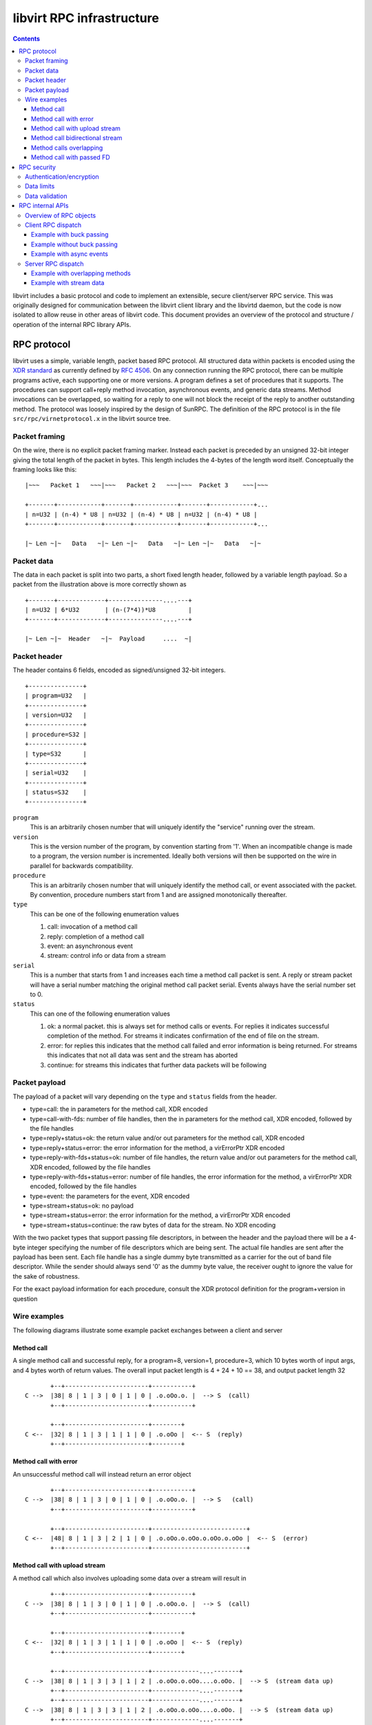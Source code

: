==========================
libvirt RPC infrastructure
==========================

.. contents::

libvirt includes a basic protocol and code to implement an extensible, secure
client/server RPC service. This was originally designed for communication
between the libvirt client library and the libvirtd daemon, but the code is now
isolated to allow reuse in other areas of libvirt code. This document provides
an overview of the protocol and structure / operation of the internal RPC
library APIs.

RPC protocol
------------

libvirt uses a simple, variable length, packet based RPC protocol. All
structured data within packets is encoded using the `XDR
standard <https://en.wikipedia.org/wiki/External_Data_Representation>`__ as
currently defined by `RFC 4506 <https://tools.ietf.org/html/rfc4506>`__. On any
connection running the RPC protocol, there can be multiple programs active, each
supporting one or more versions. A program defines a set of procedures that it
supports. The procedures can support call+reply method invocation, asynchronous
events, and generic data streams. Method invocations can be overlapped, so
waiting for a reply to one will not block the receipt of the reply to another
outstanding method. The protocol was loosely inspired by the design of SunRPC.
The definition of the RPC protocol is in the file ``src/rpc/virnetprotocol.x``
in the libvirt source tree.

Packet framing
~~~~~~~~~~~~~~

On the wire, there is no explicit packet framing marker. Instead each packet is
preceded by an unsigned 32-bit integer giving the total length of the packet in
bytes. This length includes the 4-bytes of the length word itself. Conceptually
the framing looks like this:

::

   |~~~   Packet 1   ~~~|~~~   Packet 2   ~~~|~~~  Packet 3    ~~~|~~~

   +-------+------------+-------+------------+-------+------------+...
   | n=U32 | (n-4) * U8 | n=U32 | (n-4) * U8 | n=U32 | (n-4) * U8 |
   +-------+------------+-------+------------+-------+------------+...

   |~ Len ~|~   Data   ~|~ Len ~|~   Data   ~|~ Len ~|~   Data   ~|~

Packet data
~~~~~~~~~~~

The data in each packet is split into two parts, a short fixed length header,
followed by a variable length payload. So a packet from the illustration above
is more correctly shown as

::


   +-------+-------------+---------------....---+
   | n=U32 | 6*U32       | (n-(7*4))*U8         |
   +-------+-------------+---------------....---+

   |~ Len ~|~  Header   ~|~  Payload     ....  ~|

Packet header
~~~~~~~~~~~~~

The header contains 6 fields, encoded as signed/unsigned 32-bit integers.

::

   +---------------+
   | program=U32   |
   +---------------+
   | version=U32   |
   +---------------+
   | procedure=S32 |
   +---------------+
   | type=S32      |
   +---------------+
   | serial=U32    |
   +---------------+
   | status=S32    |
   +---------------+

``program``
   This is an arbitrarily chosen number that will uniquely identify the
   "service" running over the stream.
``version``
   This is the version number of the program, by convention starting from '1'.
   When an incompatible change is made to a program, the version number is
   incremented. Ideally both versions will then be supported on the wire in
   parallel for backwards compatibility.
``procedure``
   This is an arbitrarily chosen number that will uniquely identify the method
   call, or event associated with the packet. By convention, procedure numbers
   start from 1 and are assigned monotonically thereafter.
``type``
   This can be one of the following enumeration values

   #. call: invocation of a method call
   #. reply: completion of a method call
   #. event: an asynchronous event
   #. stream: control info or data from a stream

``serial``
   This is a number that starts from 1 and increases each time a method call
   packet is sent. A reply or stream packet will have a serial number matching
   the original method call packet serial. Events always have the serial number
   set to 0.
``status``
   This can one of the following enumeration values

   #. ok: a normal packet. this is always set for method calls or events. For
      replies it indicates successful completion of the method. For streams it
      indicates confirmation of the end of file on the stream.
   #. error: for replies this indicates that the method call failed and error
      information is being returned. For streams this indicates that not all
      data was sent and the stream has aborted
   #. continue: for streams this indicates that further data packets will be
      following

Packet payload
~~~~~~~~~~~~~~

The payload of a packet will vary depending on the ``type`` and ``status``
fields from the header.

-  type=call: the in parameters for the method call, XDR encoded
-  type=call-with-fds: number of file handles, then the in parameters for the
   method call, XDR encoded, followed by the file handles
-  type=reply+status=ok: the return value and/or out parameters for the method
   call, XDR encoded
-  type=reply+status=error: the error information for the method, a virErrorPtr
   XDR encoded
-  type=reply-with-fds+status=ok: number of file handles, the return value
   and/or out parameters for the method call, XDR encoded, followed by the file
   handles
-  type=reply-with-fds+status=error: number of file handles, the error
   information for the method, a virErrorPtr XDR encoded, followed by the file
   handles
-  type=event: the parameters for the event, XDR encoded
-  type=stream+status=ok: no payload
-  type=stream+status=error: the error information for the method, a virErrorPtr
   XDR encoded
-  type=stream+status=continue: the raw bytes of data for the stream. No XDR
   encoding

With the two packet types that support passing file descriptors, in between the
header and the payload there will be a 4-byte integer specifying the number of
file descriptors which are being sent. The actual file handles are sent after
the payload has been sent. Each file handle has a single dummy byte transmitted
as a carrier for the out of band file descriptor. While the sender should always
send '\0' as the dummy byte value, the receiver ought to ignore the value for
the sake of robustness.

For the exact payload information for each procedure, consult the XDR protocol
definition for the program+version in question

Wire examples
~~~~~~~~~~~~~

The following diagrams illustrate some example packet exchanges between a client
and server

Method call
^^^^^^^^^^^

A single method call and successful reply, for a program=8, version=1,
procedure=3, which 10 bytes worth of input args, and 4 bytes worth of return
values. The overall input packet length is 4 + 24 + 10 == 38, and output packet
length 32

::

          +--+-----------------------+-----------+
   C -->  |38| 8 | 1 | 3 | 0 | 1 | 0 | .o.oOo.o. |  --> S  (call)
          +--+-----------------------+-----------+

          +--+-----------------------+--------+
   C <--  |32| 8 | 1 | 3 | 1 | 1 | 0 | .o.oOo |  <-- S  (reply)
          +--+-----------------------+--------+

Method call with error
^^^^^^^^^^^^^^^^^^^^^^

An unsuccessful method call will instead return an error object

::

          +--+-----------------------+-----------+
   C -->  |38| 8 | 1 | 3 | 0 | 1 | 0 | .o.oOo.o. |  --> S   (call)
          +--+-----------------------+-----------+

          +--+-----------------------+--------------------------+
   C <--  |48| 8 | 1 | 3 | 2 | 1 | 0 | .o.oOo.o.oOo.o.oOo.o.oOo |  <-- S  (error)
          +--+-----------------------+--------------------------+

Method call with upload stream
^^^^^^^^^^^^^^^^^^^^^^^^^^^^^^

A method call which also involves uploading some data over a stream will result
in

::

          +--+-----------------------+-----------+
   C -->  |38| 8 | 1 | 3 | 0 | 1 | 0 | .o.oOo.o. |  --> S  (call)
          +--+-----------------------+-----------+

          +--+-----------------------+--------+
   C <--  |32| 8 | 1 | 3 | 1 | 1 | 0 | .o.oOo |  <-- S  (reply)
          +--+-----------------------+--------+

          +--+-----------------------+-------------....-------+
   C -->  |38| 8 | 1 | 3 | 3 | 1 | 2 | .o.oOo.o.oOo....o.oOo. |  --> S  (stream data up)
          +--+-----------------------+-------------....-------+
          +--+-----------------------+-------------....-------+
   C -->  |38| 8 | 1 | 3 | 3 | 1 | 2 | .o.oOo.o.oOo....o.oOo. |  --> S  (stream data up)
          +--+-----------------------+-------------....-------+
          +--+-----------------------+-------------....-------+
   C -->  |38| 8 | 1 | 3 | 3 | 1 | 2 | .o.oOo.o.oOo....o.oOo. |  --> S  (stream data up)
          +--+-----------------------+-------------....-------+
          ...
          +--+-----------------------+-------------....-------+
   C -->  |38| 8 | 1 | 3 | 3 | 1 | 2 | .o.oOo.o.oOo....o.oOo. |  --> S  (stream data up)
          +--+-----------------------+-------------....-------+
          +--+-----------------------+
   C -->  |24| 8 | 1 | 3 | 3 | 1 | 0 | --> S  (stream finish)
          +--+-----------------------+
          +--+-----------------------+
   C <--  |24| 8 | 1 | 3 | 3 | 1 | 0 | <-- S  (stream finish)
          +--+-----------------------+

Method call bidirectional stream
^^^^^^^^^^^^^^^^^^^^^^^^^^^^^^^^

A method call which also involves a bi-directional stream will result in

::

          +--+-----------------------+-----------+
   C -->  |38| 8 | 1 | 3 | 0 | 1 | 0 | .o.oOo.o. |  --> S  (call)
          +--+-----------------------+-----------+

          +--+-----------------------+--------+
   C <--  |32| 8 | 1 | 3 | 1 | 1 | 0 | .o.oOo |  <-- S  (reply)
          +--+-----------------------+--------+

          +--+-----------------------+-------------....-------+
   C -->  |38| 8 | 1 | 3 | 3 | 1 | 2 | .o.oOo.o.oOo....o.oOo. |  --> S  (stream data up)
          +--+-----------------------+-------------....-------+
          +--+-----------------------+-------------....-------+
   C -->  |38| 8 | 1 | 3 | 3 | 1 | 2 | .o.oOo.o.oOo....o.oOo. |  --> S  (stream data up)
          +--+-----------------------+-------------....-------+
          +--+-----------------------+-------------....-------+
   C <--  |38| 8 | 1 | 3 | 3 | 1 | 2 | .o.oOo.o.oOo....o.oOo. |  <-- S  (stream data down)
          +--+-----------------------+-------------....-------+
          +--+-----------------------+-------------....-------+
   C -->  |38| 8 | 1 | 3 | 3 | 1 | 2 | .o.oOo.o.oOo....o.oOo. |  --> S  (stream data up)
          +--+-----------------------+-------------....-------+
          +--+-----------------------+-------------....-------+
   C -->  |38| 8 | 1 | 3 | 3 | 1 | 2 | .o.oOo.o.oOo....o.oOo. |  --> S  (stream data up)
          +--+-----------------------+-------------....-------+
          +--+-----------------------+-------------....-------+
   C <--  |38| 8 | 1 | 3 | 3 | 1 | 2 | .o.oOo.o.oOo....o.oOo. |  <-- S  (stream data down)
          +--+-----------------------+-------------....-------+
          +--+-----------------------+-------------....-------+
   C <--  |38| 8 | 1 | 3 | 3 | 1 | 2 | .o.oOo.o.oOo....o.oOo. |  <-- S  (stream data down)
          +--+-----------------------+-------------....-------+
          +--+-----------------------+-------------....-------+
   C <--  |38| 8 | 1 | 3 | 3 | 1 | 2 | .o.oOo.o.oOo....o.oOo. |  <-- S  (stream data down)
          +--+-----------------------+-------------....-------+
          +--+-----------------------+-------------....-------+
   C -->  |38| 8 | 1 | 3 | 3 | 1 | 2 | .o.oOo.o.oOo....o.oOo. |  --> S  (stream data up)
          +--+-----------------------+-------------....-------+
          ..
          +--+-----------------------+-------------....-------+
   C -->  |38| 8 | 1 | 3 | 3 | 1 | 2 | .o.oOo.o.oOo....o.oOo. |  --> S  (stream data up)
          +--+-----------------------+-------------....-------+
          +--+-----------------------+
   C -->  |24| 8 | 1 | 3 | 3 | 1 | 0 | --> S  (stream finish)
          +--+-----------------------+
          +--+-----------------------+
   C <--  |24| 8 | 1 | 3 | 3 | 1 | 0 | <-- S  (stream finish)
          +--+-----------------------+

Method calls overlapping
^^^^^^^^^^^^^^^^^^^^^^^^

::

          +--+-----------------------+-----------+
   C -->  |38| 8 | 1 | 3 | 0 | 1 | 0 | .o.oOo.o. |  --> S  (call 1)
          +--+-----------------------+-----------+
          +--+-----------------------+-----------+
   C -->  |38| 8 | 1 | 3 | 0 | 2 | 0 | .o.oOo.o. |  --> S  (call 2)
          +--+-----------------------+-----------+
          +--+-----------------------+--------+
   C <--  |32| 8 | 1 | 3 | 1 | 2 | 0 | .o.oOo |  <-- S  (reply 2)
          +--+-----------------------+--------+
          +--+-----------------------+-----------+
   C -->  |38| 8 | 1 | 3 | 0 | 3 | 0 | .o.oOo.o. |  --> S  (call 3)
          +--+-----------------------+-----------+
          +--+-----------------------+--------+
   C <--  |32| 8 | 1 | 3 | 1 | 3 | 0 | .o.oOo |  <-- S  (reply 3)
          +--+-----------------------+--------+
          +--+-----------------------+-----------+
   C -->  |38| 8 | 1 | 3 | 0 | 4 | 0 | .o.oOo.o. |  --> S  (call 4)
          +--+-----------------------+-----------+
          +--+-----------------------+--------+
   C <--  |32| 8 | 1 | 3 | 1 | 1 | 0 | .o.oOo |  <-- S  (reply 1)
          +--+-----------------------+--------+
          +--+-----------------------+--------+
   C <--  |32| 8 | 1 | 3 | 1 | 4 | 0 | .o.oOo |  <-- S  (reply 4)
          +--+-----------------------+--------+

Method call with passed FD
^^^^^^^^^^^^^^^^^^^^^^^^^^

A single method call with 2 passed file descriptors and successful reply, for a
program=8, version=1, procedure=3, which 10 bytes worth of input args, and 4
bytes worth of return values. The number of file descriptors is encoded as a
32-bit int. Each file descriptor then has a 1 byte dummy payload. The overall
input packet length is 4 + 24 + 4 + 2 + 10 == 44, and output packet length 32.

::

          +--+-----------------------+---------------+-------+
   C -->  |44| 8 | 1 | 3 | 0 | 1 | 0 | 2 | .o.oOo.o. | 0 | 0 |  --> S  (call)
          +--+-----------------------+---------------+-------+

          +--+-----------------------+--------+
   C <--  |32| 8 | 1 | 3 | 1 | 1 | 0 | .o.oOo |  <-- S  (reply)
          +--+-----------------------+--------+

RPC security
------------

There are various things to consider to ensure an implementation of the RPC
protocol can be satisfactorily secured

Authentication/encryption
~~~~~~~~~~~~~~~~~~~~~~~~~

The basic RPC protocol does not define or require any specific
authentication/encryption capabilities. A generic solution to providing
encryption for the protocol is to run the protocol over a TLS encrypted data
stream. x509 certificate checks can be done to form a crude authentication
mechanism. It is also possible for an RPC program to negotiate an encryption /
authentication capability, such as SASL, which may then also provide per-packet
data encryption. Finally the protocol data stream can of course be tunnelled
over transports such as SSH.

Data limits
~~~~~~~~~~~

Although the protocol itself defines many arbitrary sized data values in the
payloads, to avoid denial of service attack there are a number of size limit
checks prior to encoding or decoding data. There is a limit on the maximum size
of a single RPC message, limit on the maximum string length, and limits on any
other parameter which uses a variable length array. These limits can be raised,
subject to agreement between client/server, without otherwise breaking
compatibility of the RPC data on the wire.

Data validation
~~~~~~~~~~~~~~~

It is important that all data be fully validated before performing any actions
based on the data. When reading an RPC packet, the first four bytes must be read
and the max packet size limit validated, before any attempt is made to read the
variable length packet data. After a complete packet has been read, the header
must be decoded and all 6 fields fully validated, before attempting to dispatch
the payload. Once dispatched, the payload can be decoded and passed on to the
appropriate API for execution. The RPC code must not take any action based on
the payload, since it has no way to validate the semantics of the payload data.
It must delegate this to the execution API (e.g. corresponding libvirt public
API).

RPC internal APIs
-----------------

The generic internal RPC library code lives in the ``src/rpc/`` directory of the
libvirt source tree. Unless otherwise noted, the objects are all threadsafe. The
core object types and their purposes are:

Overview of RPC objects
~~~~~~~~~~~~~~~~~~~~~~~

The following is a high level overview of the role of each of the main RPC
objects

``virNetSASLContext *`` (virnetsaslcontext.h)
   The virNetSASLContext APIs maintain SASL state for a network service (server
   or client). This is primarily used on the server to provide an access control
   list of SASL usernames permitted as clients.
``virNetSASLSession *`` (virnetsaslcontext.h)
   The virNetSASLSession APIs maintain SASL state for a single network
   connection (socket). This is used to perform the multi-step SASL handshake
   and perform encryption/decryption of data once authenticated, via integration
   with virNetSocket.
``virNetTLSContext *`` (virnettlscontext.h)
   The virNetTLSContext APIs maintain TLS state for a network service (server or
   client). This is primarily used on the server to provide an access control
   list of x509 distinguished names, as well as diffie-hellman keys. It can also
   do validation of x509 certificates prior to initiating a connection, in order
   to improve detection of configuration errors.
``virNetTLSSession *`` (virnettlscontext.h)
   The virNetTLSSession APIs maintain TLS state for a single network connection
   (socket). This is used to perform the multi-step TLS handshake and perform
   encryption/decryption of data once authenticated, via integration with
   virNetSocket.
``virNetSocket *`` (virnetsocket.h)
   The virNetSocket APIs provide a higher level wrapper around the raw BSD
   sockets and getaddrinfo APIs. They allow for creation of both server and
   client sockets. Data transports supported are TCP, UNIX, SSH tunnel or
   external command tunnel. Internally the TCP socket impl uses the getaddrinfo
   info APIs to ensure correct protocol-independent behaviour, thus supporting
   both IPv4 and IPv6. The socket APIs can be associated with a
   virNetSASLSession \*or virNetTLSSession \*object to allow seamless
   encryption/decryption of all writes and reads. For UNIX sockets it is
   possible to obtain the remote client user ID and process ID. Integration with
   the libvirt event loop also allows use of callbacks for notification of
   various I/O conditions
``virNetMessage *`` (virnetmessage.h)
   The virNetMessage APIs provide a wrapper around the libxdr API calls, to
   facilitate processing and creation of RPC packets. There are convenience APIs
   for encoding/encoding the packet headers, encoding/decoding the payload using
   an XDR filter, encoding/decoding a raw payload (for streams), and encoding a
   virErrorPtr object. There is also a means to add to/serve from a linked-list
   queue of messages.
``virNetClient *`` (virnetclient.h)
   The virNetClient APIs provide a way to connect to a remote server and run one
   or more RPC protocols over the connection. Connections can be made over TCP,
   UNIX sockets, SSH tunnels, or external command tunnels. There is support for
   both TLS and SASL session encryption. The client also supports management of
   multiple data streams over each connection. Each client object can be used
   from multiple threads concurrently, with method calls/replies being
   interleaved on the wire as required.
``virNetClientProgram *`` (virnetclientprogram.h)
   The virNetClientProgram APIs are used to register a program+version with the
   connection. This then enables invocation of method calls, receipt of
   asynchronous events and use of data streams, within that program+version.
   When created a set of callbacks must be supplied to take care of dispatching
   any incoming asynchronous events.
``virNetClientStream *`` (virnetclientstream.h)
   The virNetClientStream APIs are used to control transmission and receipt of
   data over a stream active on a client. Streams provide a low latency,
   unlimited length, bi-directional raw data exchange mechanism layered over the
   RPC connection
``virNetServer *`` (virnetserver.h)
   The virNetServer APIs are used to manage a network server. A server exposed
   one or more programs, over one or more services. It manages multiple client
   connections invoking multiple RPC calls in parallel, with dispatch across
   multiple worker threads.
``virNetDaemon *`` (virnetdaemon.h)
   The virNetDaemon APIs are used to manage a daemon process. A daemon is a
   process that might expose one or more servers. It handles most
   process-related details, network-related should be part of the underlying
   server.
``virNetServerClient *`` (virnetserverclient.h)
   The virNetServerClient APIs are used to manage I/O related to a single client
   network connection. It handles initial validation and routing of incoming RPC
   packets, and transmission of outgoing packets.
``virNetServerProgram *`` (virnetserverprogram.h)
   The virNetServerProgram APIs are used to provide the implementation of a
   single program/version set. Primarily this includes a set of callbacks used
   to actually invoke the APIs corresponding to program procedure numbers. It is
   responsible for all the serialization of payloads to/from XDR.
``virNetServerService *`` (virnetserverservice.h)
   The virNetServerService APIs are used to connect the server to one or more
   network protocols. A single service may involve multiple sockets (ie both
   IPv4 and IPv6). A service also has an associated authentication policy for
   incoming clients.

Client RPC dispatch
~~~~~~~~~~~~~~~~~~~

The client RPC code must allow for multiple overlapping RPC method calls to be
invoked, transmission and receipt of data for multiple streams and receipt of
asynchronous events. Understandably this involves coordination of multiple
threads.

The core requirement in the client dispatch code is that only one thread is
allowed to be performing I/O on the socket at any time. This thread is said to
be "holding the buck". When any other thread comes along and needs to do I/O it
must place its packets on a queue and delegate processing of them to the thread
that has the buck. This thread will send out the method call, and if it sees a
reply will pass it back to the waiting thread. If the other thread's reply
hasn't arrived, by the time the main thread has got its own reply, then it will
transfer responsibility for I/O to the thread that has been waiting the longest.
It is said to be "passing the buck" for I/O.

When no thread is performing any RPC method call, or sending stream data there
is still a need to monitor the socket for incoming I/O related to asynchronous
events, or stream data receipt. For this task, a watch is registered with the
event loop which triggers whenever the socket is readable. This watch is
automatically disabled whenever any other thread grabs the buck, and re-enabled
when the buck is released.

Example with buck passing
^^^^^^^^^^^^^^^^^^^^^^^^^

In the first example, a second thread issues an API call while the first thread
holds the buck. The reply to the first call arrives first, so the buck is passed
to the second thread.

::

           Thread-1
              |
              V
          Call API1()
              |
              V
          Grab Buck
              |           Thread-2
              V              |
          Send method1       V
              |          Call API2()
              V              |
           Wait I/O          V
              |<--------Queue method2
              V              |
          Send method2       V
              |          Wait for buck
              V              |
           Wait I/O          |
              |              |
              V              |
          Recv reply1        |
              |              |
              V              |
          Pass the buck----->|
              |              V
              V           Wait I/O
          Return API1()      |
                             V
                         Recv reply2
                             |
                             V
                        Release the buck
                             |
                             V
                         Return API2()

Example without buck passing
^^^^^^^^^^^^^^^^^^^^^^^^^^^^

In this second example, a second thread issues an API call which is sent and
replied to, before the first thread's API call has completed. The first thread
thus notifies the second that its reply is ready, and there is no need to pass
the buck

::

           Thread-1
              |
              V
          Call API1()
              |
              V
          Grab Buck
              |           Thread-2
              V              |
          Send method1       V
              |          Call API2()
              V              |
           Wait I/O          V
              |<--------Queue method2
              V              |
          Send method2       V
              |          Wait for buck
              V              |
           Wait I/O          |
              |              |
              V              |
          Recv reply2        |
              |              |
              V              |
         Notify reply2------>|
              |              V
              V          Return API2()
           Wait I/O
              |
              V
          Recv reply1
              |
              V
        Release the buck
              |
              V
          Return API1()

Example with async events
^^^^^^^^^^^^^^^^^^^^^^^^^

In this example, only one thread is present and it has to deal with some async
events arriving. The events are actually dispatched to the application from the
event loop thread

::

           Thread-1
              |
              V
          Call API1()
              |
              V
          Grab Buck
              |
              V
          Send method1
              |
              V
           Wait I/O
              |          Event thread
              V              ...
          Recv event1         |
              |               V
              V          Wait for timer/fd
          Queue event1        |
              |               V
              V           Timer fires
           Wait I/O           |
              |               V
              V           Emit event1
          Recv reply1         |
              |               V
              V          Wait for timer/fd
          Return API1()       |
                             ...

Server RPC dispatch
~~~~~~~~~~~~~~~~~~~

The RPC server code must support receipt of incoming RPC requests from multiple
client connections, and parallel processing of all RPC requests, even many from
a single client. This goal is achieved through a combination of event driven
I/O, and multiple processing threads.

The main libvirt event loop thread is responsible for performing all socket I/O.
It will read incoming packets from clients and will transmit outgoing packets to
clients. It will handle the I/O to/from streams associated with client API
calls. When doing client I/O it will also pass the data through any applicable
encryption layer (through use of the virNetSocket / virNetTLSSession and
virNetSASLSession integration). What is paramount is that the event loop thread
never do any task that can take a non-trivial amount of time.

When reading packets, the event loop will first read the 4 byte length word.
This is validated to make sure it does not exceed the maximum permissible packet
size, and the client is set to allow receipt of the rest of the packet data.
Once a complete packet has been received, the next step is to decode the RPC
header. The header is validated to ensure the request is sensible, ie the server
should not receive a method reply from a client. If the client has not yet
authenticated, an access control list check is also performed to make sure the
procedure is one of those allowed prior to auth. If the packet is a method call,
it will be placed on a global processing queue. The event loop thread is now
done with the packet for the time being.

The server has a pool of worker threads, which wait for method call packets to
be queued. One of them will grab the new method call off the queue for
processing. The first step is to decode the payload of the packet to extract the
method call arguments. The worker does not attempt to do any semantic validation
of the arguments, except to make sure the size of any variable length fields is
below defined limits.

The worker now invokes the libvirt API call that corresponds to the procedure
number in the packet header. The worker is thus kept busy until the API call
completes. The implementation of the API call is responsible for doing semantic
validation of parameters and any MAC security checks on the objects affected.

Once the API call has completed, the worker thread will take the return value
and output parameters, or error object and encode them into a reply packet.
Again it does not attempt to do any semantic validation of output data, aside
from variable length field limit checks. The worker thread puts the reply packet
on the transmission queue for the client. The worker is now finished and goes
back to wait for another incoming method call.

The main event loop is back in charge and when the client socket becomes
writable, it will start sending the method reply packet back to the client.

At any time the libvirt connection object can emit asynchronous events. These
are handled by callbacks in the main event thread. The callback will simply
encode the event parameters into a new data packet and place the packet on the
client transmission queue.

Incoming and outgoing stream packets are also directly handled by the main event
thread. When an incoming stream packet is received, instead of placing it in the
global dispatch queue for the worker threads, it is sidetracked into a
per-stream processing queue. When the stream becomes writable, queued incoming
stream packets will be processed, passing their data payload on the stream.
Conversely when the stream becomes readable, chunks of data will be read from
it, encoded into new outgoing packets, and placed on the client's transmit
queue.

Example with overlapping methods
^^^^^^^^^^^^^^^^^^^^^^^^^^^^^^^^

This example illustrates processing of two incoming methods with overlapping
execution

::

      Event thread    Worker 1       Worker 2
          |               |              |
          V               V              V
       Wait I/O       Wait Job       Wait Job
          |               |              |
          V               |              |
      Recv method1        |              |
          |               |              |
          V               |              |
      Queue method1       V              |
          |          Serve method1       |
          V               |              |
       Wait I/O           V              |
          |           Call API1()        |
          V               |              |
      Recv method2        |              |
          |               |              |
          V               |              |
      Queue method2       |              V
          |               |         Serve method2
          V               V              |
       Wait I/O      Return API1()       V
          |               |          Call API2()
          |               V              |
          V         Queue reply1         |
      Send reply1         |              |
          |               V              V
          V           Wait Job       Return API2()
       Wait I/O           |              |
          |              ...             V
          V                          Queue reply2
      Send reply2                        |
          |                              V
          V                          Wait Job
       Wait I/O                          |
          |                             ...
         ...

Example with stream data
^^^^^^^^^^^^^^^^^^^^^^^^

This example illustrates processing of stream data

::

      Event thread
          |
          V
       Wait I/O
          |
          V
      Recv stream1
          |
          V
      Queue stream1
          |
          V
       Wait I/O
          |
          V
      Recv stream2
          |
          V
      Queue stream2
          |
          V
       Wait I/O
          |
          V
      Write stream1
          |
          V
      Write stream2
          |
          V
       Wait I/O
          |
         ...
